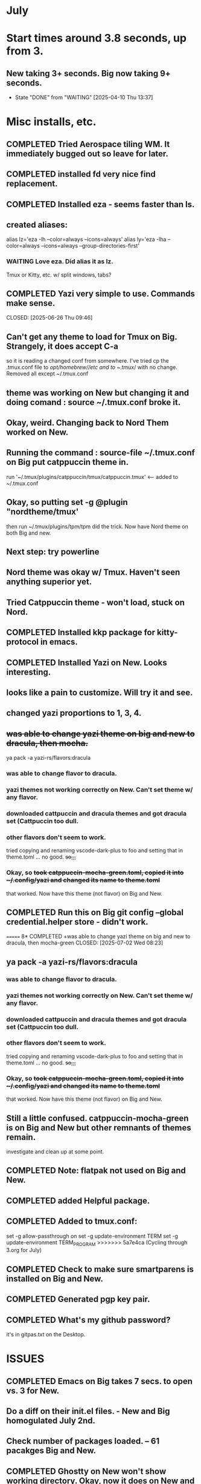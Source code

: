 
* July
* Start times around 3.8 seconds, up from 3.
** New taking 3+ seconds. Big now taking 9+ seconds.
- State "DONE"       from "WAITING"    [2025-04-10 Thu 13:37]
* Misc installs, etc.
** COMPLETED Tried Aerospace tiling WM. It immediately bugged out so leave for later.
CLOSED: [2025-06-09 Mon 10:27]
** COMPLETED installed fd very nice find replacement.
CLOSED: [2025-06-19 Thu 08:22]
** COMPLETED Installed eza - seems faster than ls.
CLOSED: [2025-06-19 Thu 08:22]
** created aliases:
alias lz='eza -lh --color=always --icons=always'
alias ly='eza -lha --color=always --icons=always --group-directories-first'
*** WAITING Love eza. Did alias it as lz.
Tmux or Kitty, etc. w/ split windows, tabs?
** COMPLETED Yazi very simple to use. Commands make sense.

CLOSED: [2025-06-26 Thu 09:46]
** Can't get any theme to load for Tmux on Big. Strangely, it does accept C-a
so it is reading a changed conf from somewhere. I've tried cp the .tmux.conf file to /opt/homebrew//etc and to
~/.tmux/ with no change. Removed all except ~/.tmux.conf
** theme was working on New but changing it and doing comand : source ~/.tmux.conf broke it.
** Okay, weird. Changing back to Nord Them worked on New.
** Running the command : source-file ~/.tmux.conf on Big put catppuccin theme in.
run '~/.tmux/plugins/catppuccin/tmux/catppuccin.tmux'     <-- added to ~/.tmux.conf
** Okay, so putting set -g @plugin "nordtheme/tmux'
then run ~/.tmux/plugins/tpm/tpm did the trick. Now have Nord theme on both Big and new.
** Next step: try powerline
** Nord theme was okay w/ Tmux. Haven't seen anything superior yet.
** Tried Catppuccin theme - won't load, stuck on Nord.
** COMPLETED Installed kkp package for kitty-protocol in emacs.
CLOSED: [2025-06-30 Mon 13:53]
** COMPLETED Installed Yazi on New. Looks interesting. 
CLOSED: [2025-06-30 Mon 14:00]
** looks like a pain to customize. Will try it and see.
** changed yazi proportions to 1, 3, 4.
** +was able to change yazi theme on big and new to dracula, then mocha.+
ya pack -a yazi-rs/flavors:dracula
*** was able to change flavor to dracula.
*** yazi themes not working correctly on New. Can't set theme w/ any flavor.
*** downloaded cattpuccin and dracula themes and got dracula set (Cattpuccin too dull.
*** other flavors don't seem to work.
tried copying and renaming vscode-dark-plus to foo and setting that in theme.toml ... no good.
+so,,,+
*** Okay, so +took catppuccin-mocha-green.toml, copied it into ~/.config/yazi and changed its name to theme.toml+
that worked. Now have this theme (not flavor) on Big and New.
** COMPLETED  Run this on Big git config --global credential.helper store - didn't work.
CLOSED: [2025-07-02 Wed 08:22]
=======
8* COMPLETED +was able to change yazi theme on big and new to dracula, then mocha-green
CLOSED: [2025-07-02 Wed 08:23]
** ya pack -a yazi-rs/flavors:dracula
*** was able to change flavor to dracula.
*** yazi themes not working correctly on New. Can't set theme w/ any flavor.
*** downloaded cattpuccin and dracula themes and got dracula set (Cattpuccin too dull.
*** other flavors don't seem to work.
tried copying and renaming vscode-dark-plus to foo and setting that in theme.toml ... no good.
+so,,,+
*** Okay, so +took catppuccin-mocha-green.toml, copied it into ~/.config/yazi and changed its name to theme.toml+
that worked. Now have this theme (not flavor) on Big and New.
** Still a little confused. catppuccin-mocha-green is on Big and New but other remnants of themes remain.
investigate and clean up at some point.
** COMPLETED Note: flatpak not used on Big and New.
CLOSED: [2025-07-09 Wed 14:56]
** COMPLETED added Helpful package.
CLOSED: [2025-07-21 Mon 13:54]
** COMPLETED Added to tmux.conf:
CLOSED: [2025-07-02 Wed 13:09]
set -g allow-passthrough on
set -g update-environment TERM
set -g update-environment TERM_PROGRAM
>>>>>>> 5a7e4ca (Cycling through 3.org for July)
** COMPLETED Check to make sure smartparens is installed on Big and New.
CLOSED: [2025-07-22 Tue 13:30]
** COMPLETED Generated pgp key pair.
CLOSED: [2025-07-17 Thu 13:50]
** COMPLETED What's my github password?
CLOSED: [2025-07-07 Mon 09:24]
it's in gitpas.txt on the Desktop.
* ISSUES
** COMPLETED Emacs on Big takes 7 secs. to open vs. 3 for New.
CLOSED: [2025-07-03 Thu 08:30]
** Do a diff on their init.el files. - New and Big homogulated July 2nd.
** Check number of packages loaded. -- 61 pacakges Big and New.
** COMPLETED Ghostty on New won't show working directory.  Okay, now it does on New and Big.
CLOSED: [2025-07-07 Mon 09:23]
** Kitty will scroll with C-<shift> and page up, page down, home and end. 
 in Tmux, have to go to copy mode C-a [ then q when ready to quit.
** Ghostty doing two line prompt but is throwing error in shell integration file. - fixed?
error in /Applications//Ghostty.app//Contents/Resources/ghostty/shell-intergration/zsh//ghostty-integration line 317.
was able to remove zsh integration. Removing zsh integration was annoying.
Modified kitty.conf to remove 'are you sure' dialog when closing. 

**  Had to re-install Ghostty then added to .zshrc:
*** added on both New and Big.

 if [[ -n $GHOSTTY_RESOURCES_DIR ]]; then
 source "$GHOSTTY_RESOURCES_DIR"/shell-integration/zsh/ghostty-integration
fi

** COMPLETED Github Python branch not set up for https, couldn't update
CLOSED: [2025-07-07 Mon 09:24]
** COMPLETED On Big: couldn't delete yasnippet dir that was throwing errors. Dir had no snippets.
CLOSED: [2025-07-14 Mon 14:46]
I created an empty snippets dir inside the Yasnippet Dir and that stopped the error messages. Still why couldn't I just
delte the dir out of yas-snippet-dirs?
** COMPLETED Still fighting w/ themes on Tmux. got Nord to load, see which .tmux.conf worked.
CLOSED: [2025-07-07 Mon 12:37]
* COMPLETED Use bat, not cat, when syntax highlighting is important.
CLOSED: [2025-07-08 Tue 13:51]
** alias cat to bat in .zshrc or make other aliases?
* COMPLETED Installed lazygit. Have to try it out. Not needed right now.
CLOSED: [2025-07-17 Thu 13:05]
* COMPLETED Messed around with Markdown. Can read it in emacs not important right now.
CLOSED: [2025-07-17 Thu 13:04]
* COMPLETED Tmux not needed right now. Don't need multiple terminal sessions at this time.
CLOSED: [2025-07-17 Thu 13:06]
* COMPLETED Terminal testing. Wezterm is sharpest. On Big and Plucky
CLOSED: [2025-07-22 Tue 09:47]
** Wezterm seesm Windows friendly. Ghostty is Mac Friendly.
** Kitty and wezterm are the sharpest, clearest. Iterm is fuzzy,  ghostty is so-so.
westerm uses Lua, not a fan. Ghostty uses Zig. Kitty is combo of C and Python.
*** Changed Wezterm theme to MaterialDesignColors, trouble changing bg.
** Actually side by side Ghostty looks sharpest, followed by wezterm. Kitty is 3rd, iTerm2 last.
to 344449 <-- which is the color that the Material Design theme I d.l.'s for iTerm2 uses.
I did change Ghostty and Kitty themes on New to use that color for background. I term already uses it.
Speed?. <-- variable all show lag at some point.icon size - Jetbrainsmono has larger icons. 
*** Changed all terms to 263238
this is from Martin Seeler's Material Design iTerm2 theme Material Design.
or 344449 depends on monitor.
*** Changed font on all from Hack Nerd Font to JetBrainsMono Nerd Font.
Gave larger padding (space between lines) and larger icons, which is nice. This is default on wezterm.
*** wezterm: config.window_close_confirmation = 'NeverPrompt'
now wezterm does not prompt 'Are you sure?' when quitting.
*** wezterm can't get rid of tab bar.
*** All terms on New seem to have trouble picking up changes at some point.
*** Ghostty on Big is not picking up changes to  config. <-- wait, now it is. 
changed permissions to 666 sizing worked. Color seems fine on Big, not on new (moritor or app?)
*** bg colors really inconsistent between monitors.
*** wezterm seems to have best graphics - wyland? Probably not on Macs. Maybe it's the MaterialDesignColors theme?
** changed theme for Ghostty to MaterialDesignColors on Big and New.
fg* Added an alias to .zshrc:
alias lx='eza -lat created --color=always --icons=always --group-directories-first
** Kitty theme is Tomorrow night eighties.
** Tried kitty terminal.  It may be faster, not sure.
** Forn default, too small, editor vi, etc. Edited ~/.config/kitty/kitty.conf
** added kitty-themes to .config/kitty. Chose MaterialDark.
** set up kitty on Big. Different themes on each. New = Materialdark. Big is Tomorrow_Night_Eighties.
** kitten choose-fonts doesn't apper to work, doesn't modify kitty.conf3
** It writes a separate Kitty fonts section at THE END of kitty.conf
*** worked AFTER I gave kitty full disk access in Privacy & Security.
*** Which is better? Materialdark or Tomorrow_Night_Eighties?
*** currently using Tomorrow. May change back to Material.
** Trying WezTerm and Ghostty.
** WezTerm uses Lua to config and isn't hard. Colors look okay. Muted vs. ITerm2.
** COMPLETED Kitty disappeared on Big.
*** Had trouble re-installing. Couldn't install via homebrew. Installing via curl put kitty in /Applications/ but kitten not found.
Had to add /Applications/kitty.app/Contents/macOS to paht in .zshrc
* COMPLETED _FREEZE init.el_ +Synched init.el on New and Big & Plucky.
CLOSED: [2025-07-22 Tue 14:15]
** Freeze and changes/additions to emacs for a while. Do programming.
* WAITING Updated and tangled ~/project/init.el.org but it threw lots of errors.
** Had to clean up the resulting newtest.el by hand. Took a while.
*** Looks like tangle just failed to accurately process the org file.
** Tried tangling again after checking init.el.org against working init.el - still got errors.
*** Need to look at init.el.org and see what may have happened.
** NEXT emacs startup almost 2 secs. slower after above.
** removed yasnippet section gained 1 sec on startup time.
** What is:
_disabled_ (file-name-shadow-mode 1)
_disabled_ (add-hook 'rfn-eshadow-update-overlay-hook #'vertico-directory-tidy)
(setq delete-by-moving-to-trash t)
(setq dired-dwim-target t)

_disabled_ (setq ls-lisp-use-insert-directory-program nil)
     (require 'ls-lisp)
** disabling above did not improve startup time. Now 1 sec.
** After multiple changes to init.el and removal of uneeded packages back to sub 4 secs.
* TODO Doing Zsh Scripting.
** No good intros to zsh programming found so far.
** Debugging:
1. Call the script with the -x option. Example: zsh -x myscript.
2. Modify your scripts header to include -x. Example: #!/bin/zsh -x.
3. Turn on debugging in certain parts of your code. Example: #!/usr/bin/env zsh set - x.
** Completed into pdf: Scripting_Intro_Zsh.pdf
* TODO Trying to figure out project root.
* TODO Test gh on Big to see if ssh key works there.
* lisp programming.
** COMPLETED ielm not working correctly on New or Big w/ my init.el. DID work correctly using Prot's emacs.
CLOSED: [2025-07-16 Wed 08:47]
so something in ~/.emacs.d/init.el is wrong. Removed ALL lisp-related items and ielm started functioning normally.
** COMPLETED Installed quicklisp on Big and New:
CLOSED: [2025-07-16 Wed 08:47]
readded paredit info to init.el slime working. added rainbow delimeters and eldoc mode. All work correctly.
** COMPLETED recommends are SBCL + Slime for compiling and interpeting respectively.
$ curl -o /tmp/ql.lisp http://beta.quicklisp.org/quicklisp.lisp
$ sbcl --no-sysinit --no-userinit --load /tmp/ql.lisp \
       --eval '(quicklisp-quickstart:install :path "~/.quicklisp")' \
       --eval '(ql:add-to-init-file)' \
       --quit

       added quickproject:
       (ql:quickload "quicklisp-slime-helper")
       (ql:quickload :quickproject)
       (quiclproject:make-project "test-project")
 
** Looking at https://lisp-lang.org/learn/writing-libraries
did some of the examples.. writing files was interesting and useful.
** Did re-install of Quicklisp on New and Big via: https://www.quicklisp.org/beta/#basic-commands
  added dired-x to init.el on New so I can look at elisp via Info.
** circle.lisp working after changes. hello.lisp working. array.lisp working but there are errors if run via Slime.
+deftest.lisp works with clisp, and with  sbcl when run with sbcl --script.+  block.lisp works after changes. _Dice2.lisp does not work._
fooworld.lisp works. _hellowrld.lisp doesn't work_.    _main.lsip doesn't work_  sequence.lisp runs but throws error: undefined variable X.  Strings.lisp runs as a script.

